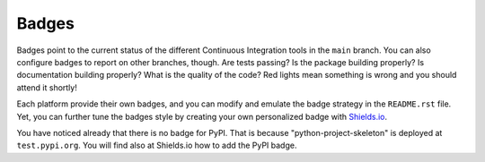 Badges
------

Badges point to the current status of the different Continuous Integration tools
in the ``main`` branch. You can also configure badges to report on other
branches, though. Are tests passing? Is the package building properly? Is
documentation building properly? What is the quality of the code? Red lights
mean something is wrong and you should attend it shortly!

Each platform provide their own badges, and you can modify and emulate the badge
strategy in the ``README.rst`` file. Yet, you can further tune the badges style
by creating your own personalized badge with `Shields.io`_.

You have noticed already that there is no badge for PyPI. That is because
"python-project-skeleton" is deployed at ``test.pypi.org``. You will find also
at Shields.io how to add the PyPI badge.

.. _Shields.io: https://shields.io/
